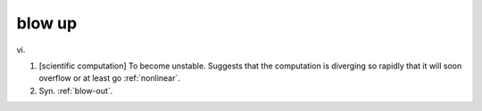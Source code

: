 .. _blow-up:

============================================================
blow up
============================================================

vi\.

1.
   [scientific computation] To become unstable.
   Suggests that the computation is diverging so rapidly that it will soon overflow or at least go :ref:`nonlinear`\.

2.
   Syn.
   :ref:`blow-out`\.

